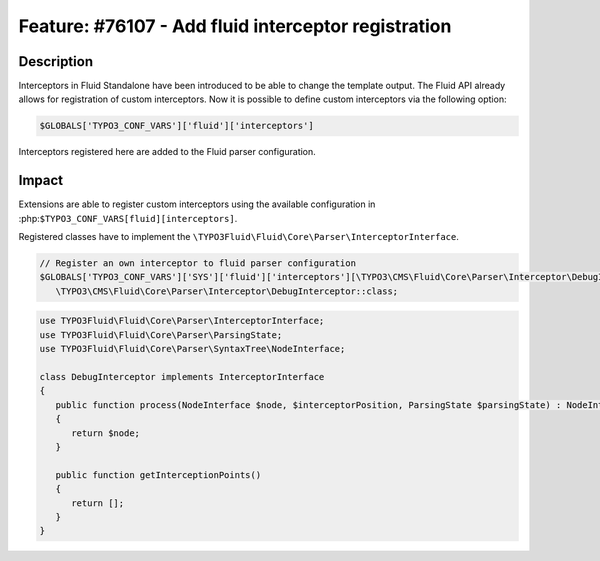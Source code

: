 ====================================================
Feature: #76107 - Add fluid interceptor registration
====================================================

Description
===========

Interceptors in Fluid Standalone have been introduced to be able to change the template output.
The Fluid API already allows for registration of custom interceptors. Now it is possible to define
custom interceptors via the following option:

.. code-block:: php

   $GLOBALS['TYPO3_CONF_VARS']['fluid']['interceptors']

Interceptors registered here are added to the Fluid parser configuration.

Impact
======

Extensions are able to register custom interceptors using the available configuration in :php:``$TYPO3_CONF_VARS[fluid][interceptors]``.

Registered classes have to implement the ``\TYPO3Fluid\Fluid\Core\Parser\InterceptorInterface``.

.. code-block:: php

   // Register an own interceptor to fluid parser configuration
   $GLOBALS['TYPO3_CONF_VARS']['SYS']['fluid']['interceptors'][\TYPO3\CMS\Fluid\Core\Parser\Interceptor\DebugInterceptor::class] =
      \TYPO3\CMS\Fluid\Core\Parser\Interceptor\DebugInterceptor::class;

.. code-block:: php

   use TYPO3Fluid\Fluid\Core\Parser\InterceptorInterface;
   use TYPO3Fluid\Fluid\Core\Parser\ParsingState;
   use TYPO3Fluid\Fluid\Core\Parser\SyntaxTree\NodeInterface;

   class DebugInterceptor implements InterceptorInterface
   {
      public function process(NodeInterface $node, $interceptorPosition, ParsingState $parsingState) : NodeInterface
      {
         return $node;
      }

      public function getInterceptionPoints()
      {
         return [];
      }
   }
